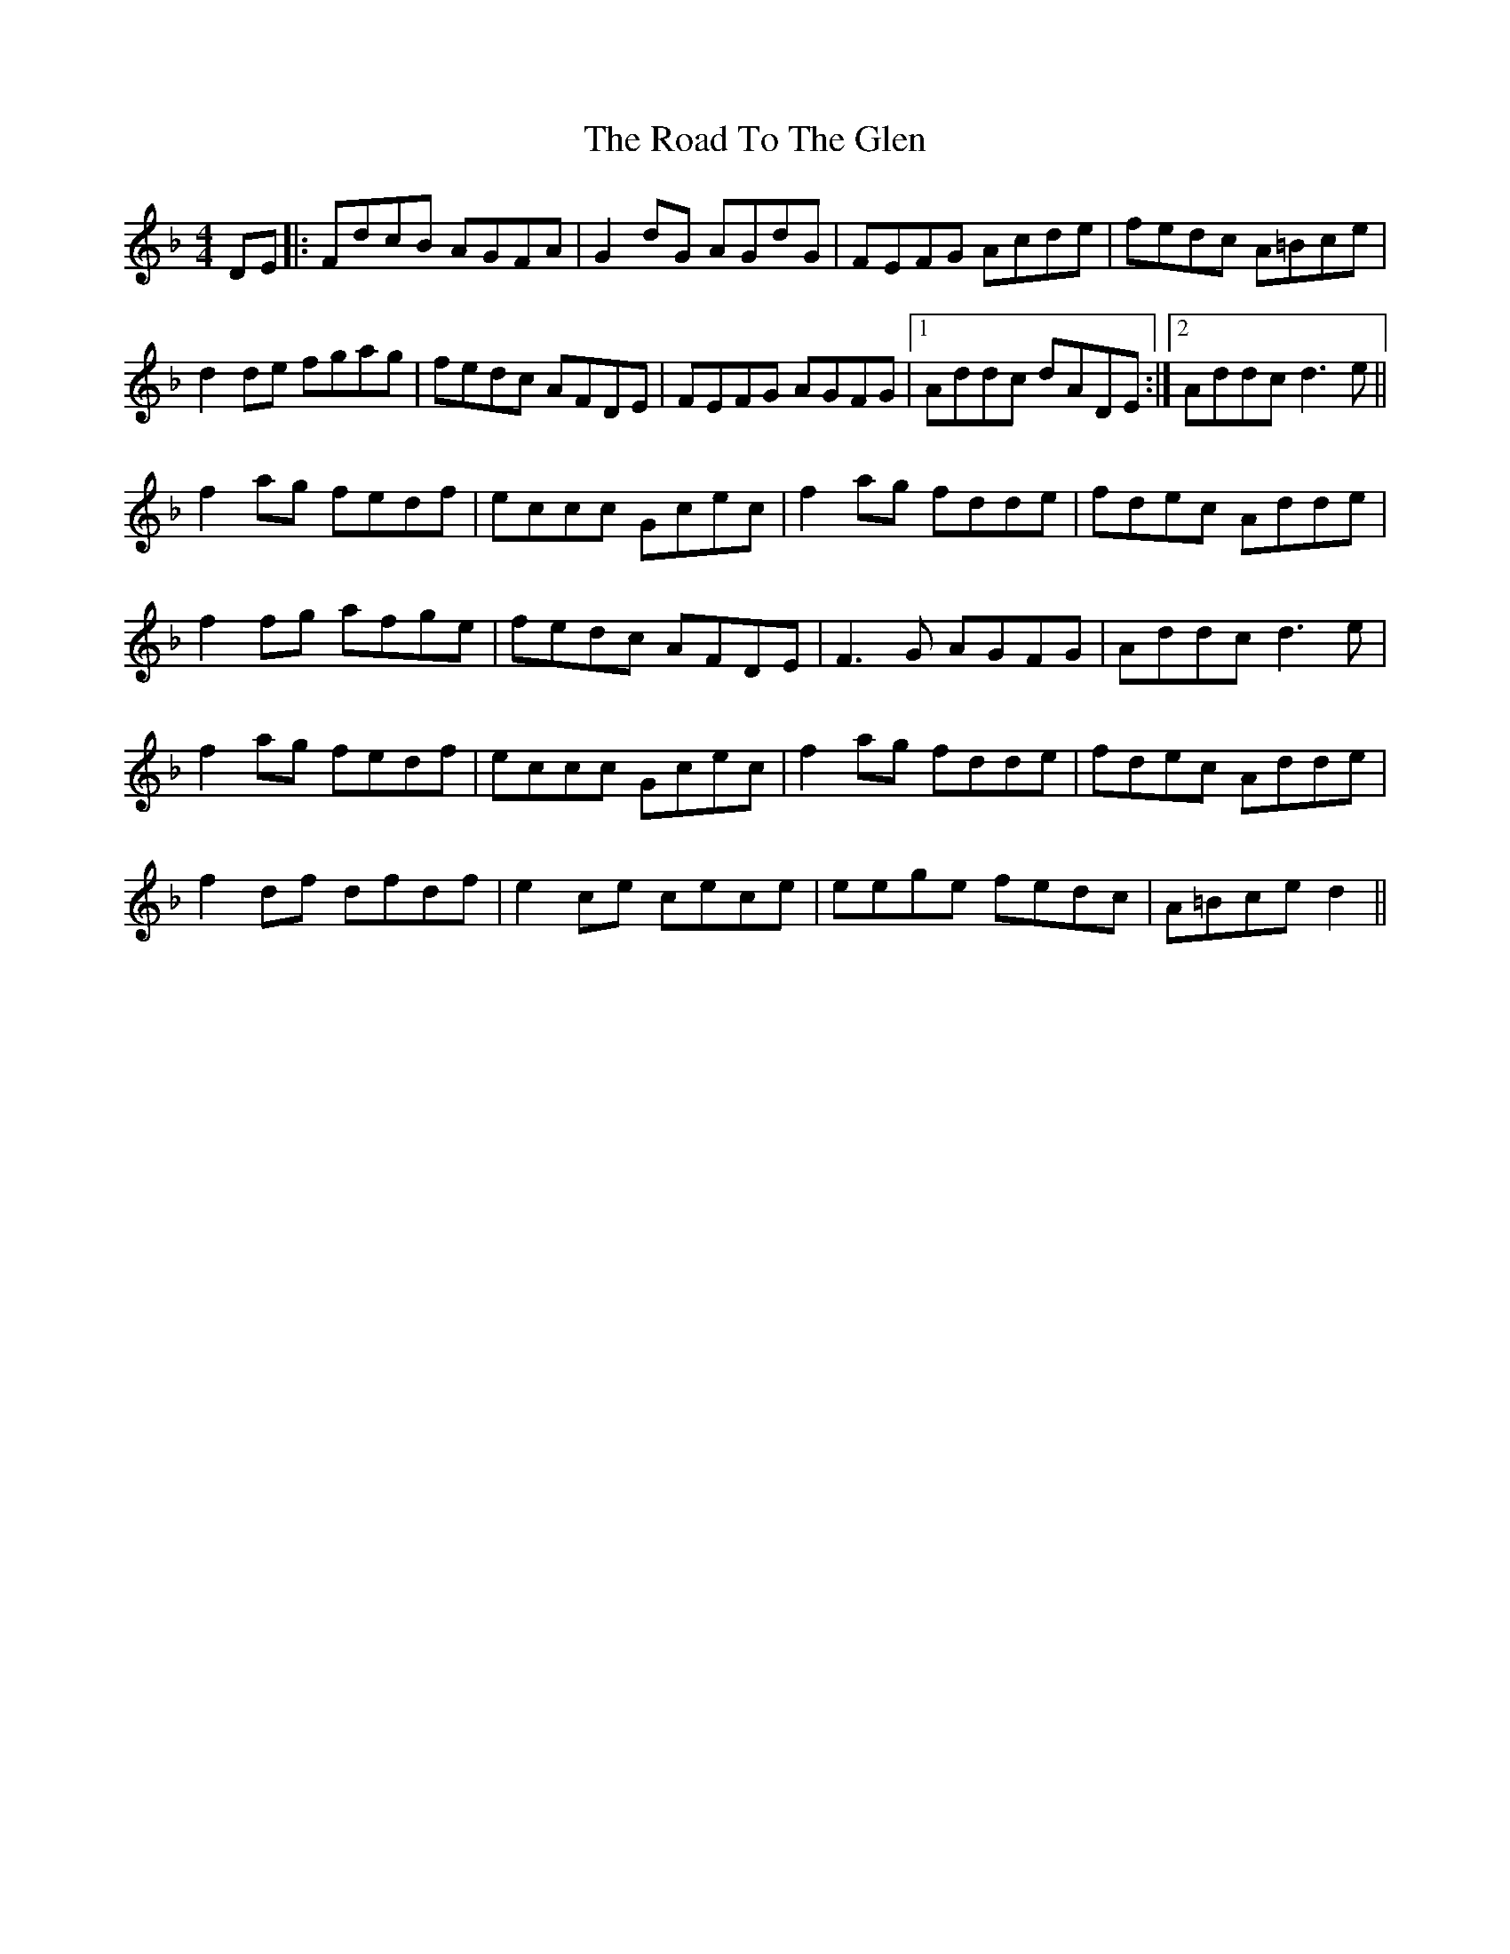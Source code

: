 X: 34811
T: Road To The Glen, The
R: reel
M: 4/4
K: Dminor
DE|:FdcB AGFA|G2dG AGdG|FEFG Acde|fedc A=Bce|
d2de fgag|fedc AFDE|FEFG AGFG|1 Addc dADE:|2 Addc d3e||
f2ag fedf|eccc Gcec|f2ag fdde|fdec Adde|
f2fg afge|fedc AFDE|F3G AGFG|Addc d3e|
f2ag fedf|eccc Gcec|f2ag fdde|fdec Adde|
f2df dfdf|e2ce cece|eege fedc|A=Bce d2||

